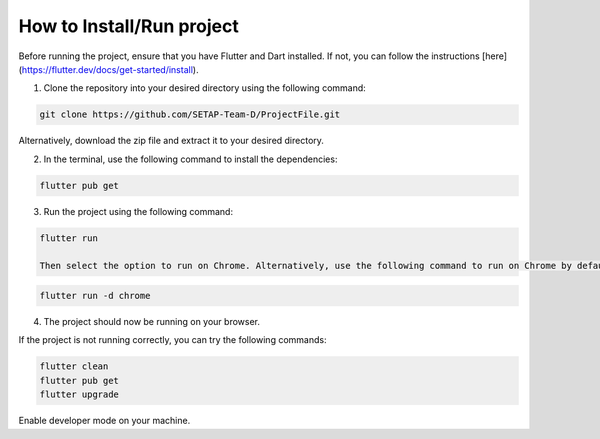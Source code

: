 How to Install/Run project
==================

Before running the project, ensure that you have Flutter and Dart installed. If not, you can follow the instructions [here](https://flutter.dev/docs/get-started/install).

1. Clone the repository into your desired directory using the following command:

.. code-block:: console

    git clone https://github.com/SETAP-Team-D/ProjectFile.git

Alternatively, download the zip file and extract it to your desired directory.

2. In the terminal, use the following command to install the dependencies:

.. code-block:: console

    flutter pub get

3. Run the project using the following command:

.. code-block:: console

    flutter run

    Then select the option to run on Chrome. Alternatively, use the following command to run on Chrome by default:

.. code-block:: console

    flutter run -d chrome

4. The project should now be running on your browser.

If the project is not running correctly, you can try the following commands:

.. code-block:: console

    flutter clean
    flutter pub get
    flutter upgrade

Enable developer mode on your machine.